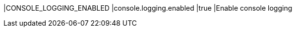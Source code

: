 |CONSOLE_LOGGING_ENABLED                   |console.logging.enabled                   |true |Enable console logging
